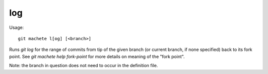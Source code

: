 .. _log:

log
---------
Usage:
::
    git machete l[og] [<branch>]

Runs `git log` for the range of commits from tip of the given branch (or current branch, if none specified) back to its fork point.
See `git machete help fork-point` for more details on meaning of the "fork point".

Note: the branch in question does not need to occur in the definition file.
